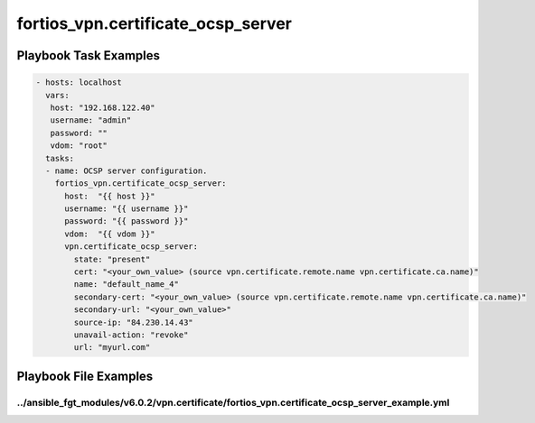===================================
fortios_vpn.certificate_ocsp_server
===================================


Playbook Task Examples
----------------------

.. code-block:: yaml

    - hosts: localhost
      vars:
       host: "192.168.122.40"
       username: "admin"
       password: ""
       vdom: "root"
      tasks:
      - name: OCSP server configuration.
        fortios_vpn.certificate_ocsp_server:
          host:  "{{ host }}"
          username: "{{ username }}"
          password: "{{ password }}"
          vdom:  "{{ vdom }}"
          vpn.certificate_ocsp_server:
            state: "present"
            cert: "<your_own_value> (source vpn.certificate.remote.name vpn.certificate.ca.name)"
            name: "default_name_4"
            secondary-cert: "<your_own_value> (source vpn.certificate.remote.name vpn.certificate.ca.name)"
            secondary-url: "<your_own_value>"
            source-ip: "84.230.14.43"
            unavail-action: "revoke"
            url: "myurl.com"



Playbook File Examples
----------------------


../ansible_fgt_modules/v6.0.2/vpn.certificate/fortios_vpn.certificate_ocsp_server_example.yml
+++++++++++++++++++++++++++++++++++++++++++++++++++++++++++++++++++++++++++++++++++++++++++++

.. code-block:: yaml
            - hosts: localhost
      vars:
       host: "192.168.122.40"
       username: "admin"
       password: ""
       vdom: "root"
      tasks:
      - name: OCSP server configuration.
        fortios_vpn.certificate_ocsp_server:
          host:  "{{ host }}"
          username: "{{ username }}"
          password: "{{ password }}"
          vdom:  "{{ vdom }}"
          vpn.certificate_ocsp_server:
            state: "present"
            cert: "<your_own_value> (source vpn.certificate.remote.name vpn.certificate.ca.name)"
            name: "default_name_4"
            secondary-cert: "<your_own_value> (source vpn.certificate.remote.name vpn.certificate.ca.name)"
            secondary-url: "<your_own_value>"
            source-ip: "84.230.14.43"
            unavail-action: "revoke"
            url: "myurl.com"





